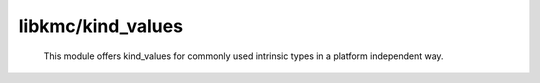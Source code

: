 libkmc/kind_values
----------------------------------------

    This module offers kind_values for commonly
    used intrinsic types in a platform independent way.
